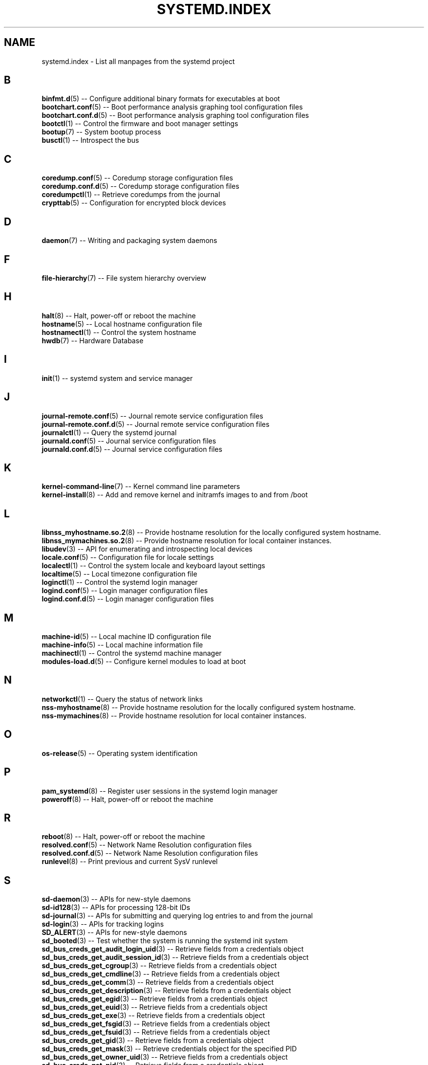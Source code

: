 '\" t
.TH "SYSTEMD\&.INDEX" "7" "" "systemd 221" "systemd.index"
.\" -----------------------------------------------------------------
.\" * Define some portability stuff
.\" -----------------------------------------------------------------
.\" ~~~~~~~~~~~~~~~~~~~~~~~~~~~~~~~~~~~~~~~~~~~~~~~~~~~~~~~~~~~~~~~~~
.\" http://bugs.debian.org/507673
.\" http://lists.gnu.org/archive/html/groff/2009-02/msg00013.html
.\" ~~~~~~~~~~~~~~~~~~~~~~~~~~~~~~~~~~~~~~~~~~~~~~~~~~~~~~~~~~~~~~~~~
.ie \n(.g .ds Aq \(aq
.el       .ds Aq '
.\" -----------------------------------------------------------------
.\" * set default formatting
.\" -----------------------------------------------------------------
.\" disable hyphenation
.nh
.\" disable justification (adjust text to left margin only)
.ad l
.\" -----------------------------------------------------------------
.\" * MAIN CONTENT STARTS HERE *
.\" -----------------------------------------------------------------
.SH "NAME"
systemd.index \- List all manpages from the systemd project
.SH "B"
.PP
\fBbinfmt.d\fR(5)
\-\- Configure additional binary formats for executables at boot
.br
\fBbootchart.conf\fR(5)
\-\- Boot performance analysis graphing tool configuration files
.br
\fBbootchart.conf.d\fR(5)
\-\- Boot performance analysis graphing tool configuration files
.br
\fBbootctl\fR(1)
\-\- Control the firmware and boot manager settings
.br
\fBbootup\fR(7)
\-\- System bootup process
.br
\fBbusctl\fR(1)
\-\- Introspect the bus
.br

.SH "C"
.PP
\fBcoredump.conf\fR(5)
\-\- Coredump storage configuration files
.br
\fBcoredump.conf.d\fR(5)
\-\- Coredump storage configuration files
.br
\fBcoredumpctl\fR(1)
\-\- Retrieve coredumps from the journal
.br
\fBcrypttab\fR(5)
\-\- Configuration for encrypted block devices
.br

.SH "D"
.PP
\fBdaemon\fR(7)
\-\- Writing and packaging system daemons
.br

.SH "F"
.PP
\fBfile-hierarchy\fR(7)
\-\- File system hierarchy overview
.br

.SH "H"
.PP
\fBhalt\fR(8)
\-\- Halt, power\-off or reboot the machine
.br
\fBhostname\fR(5)
\-\- Local hostname configuration file
.br
\fBhostnamectl\fR(1)
\-\- Control the system hostname
.br
\fBhwdb\fR(7)
\-\- Hardware Database
.br

.SH "I"
.PP
\fBinit\fR(1)
\-\- systemd system and service manager
.br

.SH "J"
.PP
\fBjournal-remote.conf\fR(5)
\-\- Journal remote service configuration files
.br
\fBjournal-remote.conf.d\fR(5)
\-\- Journal remote service configuration files
.br
\fBjournalctl\fR(1)
\-\- Query the systemd journal
.br
\fBjournald.conf\fR(5)
\-\- Journal service configuration files
.br
\fBjournald.conf.d\fR(5)
\-\- Journal service configuration files
.br

.SH "K"
.PP
\fBkernel-command-line\fR(7)
\-\- Kernel command line parameters
.br
\fBkernel-install\fR(8)
\-\- Add and remove kernel and initramfs images to and from /boot
.br

.SH "L"
.PP
\fBlibnss_myhostname.so.2\fR(8)
\-\- Provide hostname resolution for the locally configured system hostname\&.
.br
\fBlibnss_mymachines.so.2\fR(8)
\-\- Provide hostname resolution for local container instances\&.
.br
\fBlibudev\fR(3)
\-\- API for enumerating and introspecting local devices
.br
\fBlocale.conf\fR(5)
\-\- Configuration file for locale settings
.br
\fBlocalectl\fR(1)
\-\- Control the system locale and keyboard layout settings
.br
\fBlocaltime\fR(5)
\-\- Local timezone configuration file
.br
\fBloginctl\fR(1)
\-\- Control the systemd login manager
.br
\fBlogind.conf\fR(5)
\-\- Login manager configuration files
.br
\fBlogind.conf.d\fR(5)
\-\- Login manager configuration files
.br

.SH "M"
.PP
\fBmachine-id\fR(5)
\-\- Local machine ID configuration file
.br
\fBmachine-info\fR(5)
\-\- Local machine information file
.br
\fBmachinectl\fR(1)
\-\- Control the systemd machine manager
.br
\fBmodules-load.d\fR(5)
\-\- Configure kernel modules to load at boot
.br

.SH "N"
.PP
\fBnetworkctl\fR(1)
\-\- Query the status of network links
.br
\fBnss-myhostname\fR(8)
\-\- Provide hostname resolution for the locally configured system hostname\&.
.br
\fBnss-mymachines\fR(8)
\-\- Provide hostname resolution for local container instances\&.
.br

.SH "O"
.PP
\fBos-release\fR(5)
\-\- Operating system identification
.br

.SH "P"
.PP
\fBpam_systemd\fR(8)
\-\- Register user sessions in the systemd login manager
.br
\fBpoweroff\fR(8)
\-\- Halt, power\-off or reboot the machine
.br

.SH "R"
.PP
\fBreboot\fR(8)
\-\- Halt, power\-off or reboot the machine
.br
\fBresolved.conf\fR(5)
\-\- Network Name Resolution configuration files
.br
\fBresolved.conf.d\fR(5)
\-\- Network Name Resolution configuration files
.br
\fBrunlevel\fR(8)
\-\- Print previous and current SysV runlevel
.br

.SH "S"
.PP
\fBsd-daemon\fR(3)
\-\- APIs for new\-style daemons
.br
\fBsd-id128\fR(3)
\-\- APIs for processing 128\-bit IDs
.br
\fBsd-journal\fR(3)
\-\- APIs for submitting and querying log entries to and from the journal
.br
\fBsd-login\fR(3)
\-\- APIs for tracking logins
.br
\fBSD_ALERT\fR(3)
\-\- APIs for new\-style daemons
.br
\fBsd_booted\fR(3)
\-\- Test whether the system is running the systemd init system
.br
\fBsd_bus_creds_get_audit_login_uid\fR(3)
\-\- Retrieve fields from a credentials object
.br
\fBsd_bus_creds_get_audit_session_id\fR(3)
\-\- Retrieve fields from a credentials object
.br
\fBsd_bus_creds_get_cgroup\fR(3)
\-\- Retrieve fields from a credentials object
.br
\fBsd_bus_creds_get_cmdline\fR(3)
\-\- Retrieve fields from a credentials object
.br
\fBsd_bus_creds_get_comm\fR(3)
\-\- Retrieve fields from a credentials object
.br
\fBsd_bus_creds_get_description\fR(3)
\-\- Retrieve fields from a credentials object
.br
\fBsd_bus_creds_get_egid\fR(3)
\-\- Retrieve fields from a credentials object
.br
\fBsd_bus_creds_get_euid\fR(3)
\-\- Retrieve fields from a credentials object
.br
\fBsd_bus_creds_get_exe\fR(3)
\-\- Retrieve fields from a credentials object
.br
\fBsd_bus_creds_get_fsgid\fR(3)
\-\- Retrieve fields from a credentials object
.br
\fBsd_bus_creds_get_fsuid\fR(3)
\-\- Retrieve fields from a credentials object
.br
\fBsd_bus_creds_get_gid\fR(3)
\-\- Retrieve fields from a credentials object
.br
\fBsd_bus_creds_get_mask\fR(3)
\-\- Retrieve credentials object for the specified PID
.br
\fBsd_bus_creds_get_owner_uid\fR(3)
\-\- Retrieve fields from a credentials object
.br
\fBsd_bus_creds_get_pid\fR(3)
\-\- Retrieve fields from a credentials object
.br
\fBsd_bus_creds_get_ppid\fR(3)
\-\- Retrieve fields from a credentials object
.br
\fBsd_bus_creds_get_selinux_context\fR(3)
\-\- Retrieve fields from a credentials object
.br
\fBsd_bus_creds_get_session\fR(3)
\-\- Retrieve fields from a credentials object
.br
\fBsd_bus_creds_get_sgid\fR(3)
\-\- Retrieve fields from a credentials object
.br
\fBsd_bus_creds_get_slice\fR(3)
\-\- Retrieve fields from a credentials object
.br
\fBsd_bus_creds_get_suid\fR(3)
\-\- Retrieve fields from a credentials object
.br
\fBsd_bus_creds_get_supplementary_gids\fR(3)
\-\- Retrieve fields from a credentials object
.br
\fBsd_bus_creds_get_tid\fR(3)
\-\- Retrieve fields from a credentials object
.br
\fBsd_bus_creds_get_tid_comm\fR(3)
\-\- Retrieve fields from a credentials object
.br
\fBsd_bus_creds_get_tty\fR(3)
\-\- Retrieve fields from a credentials object
.br
\fBsd_bus_creds_get_uid\fR(3)
\-\- Retrieve fields from a credentials object
.br
\fBsd_bus_creds_get_unique_name\fR(3)
\-\- Retrieve fields from a credentials object
.br
\fBsd_bus_creds_get_unit\fR(3)
\-\- Retrieve fields from a credentials object
.br
\fBsd_bus_creds_get_user_unit\fR(3)
\-\- Retrieve fields from a credentials object
.br
\fBsd_bus_creds_get_well_known_names\fR(3)
\-\- Retrieve fields from a credentials object
.br
\fBsd_bus_creds_has_bounding_cap\fR(3)
\-\- Retrieve fields from a credentials object
.br
\fBsd_bus_creds_has_effective_cap\fR(3)
\-\- Retrieve fields from a credentials object
.br
\fBsd_bus_creds_has_inheritable_cap\fR(3)
\-\- Retrieve fields from a credentials object
.br
\fBsd_bus_creds_has_permitted_cap\fR(3)
\-\- Retrieve fields from a credentials object
.br
\fBsd_bus_creds_new_from_pid\fR(3)
\-\- Retrieve credentials object for the specified PID
.br
\fBsd_bus_creds_ref\fR(3)
\-\- Retrieve credentials object for the specified PID
.br
\fBsd_bus_creds_unref\fR(3)
\-\- Retrieve credentials object for the specified PID
.br
\fBsd_bus_default\fR(3)
\-\- Acquire a connection to a system or user bus
.br
\fBsd_bus_default_system\fR(3)
\-\- Acquire a connection to a system or user bus
.br
\fBsd_bus_default_user\fR(3)
\-\- Acquire a connection to a system or user bus
.br
\fBsd_bus_error\fR(3)
\-\- sd\-bus error handling
.br
\fBsd_bus_error_copy\fR(3)
\-\- sd\-bus error handling
.br
\fBsd_bus_error_free\fR(3)
\-\- sd\-bus error handling
.br
\fBsd_bus_error_get_errno\fR(3)
\-\- sd\-bus error handling
.br
\fBsd_bus_error_has_name\fR(3)
\-\- sd\-bus error handling
.br
\fBsd_bus_error_is_set\fR(3)
\-\- sd\-bus error handling
.br
\fBsd_bus_error_set\fR(3)
\-\- sd\-bus error handling
.br
\fBsd_bus_error_set_const\fR(3)
\-\- sd\-bus error handling
.br
\fBsd_bus_error_set_errno\fR(3)
\-\- sd\-bus error handling
.br
\fBsd_bus_error_set_errnof\fR(3)
\-\- sd\-bus error handling
.br
\fBsd_bus_message_append\fR(3)
\-\- Attach parts of message based on a format string
.br
\fBsd_bus_message_append_array\fR(3)
\-\- Attach an array of items to a message
.br
\fBsd_bus_message_append_array_iovec\fR(3)
\-\- Attach an array of items to a message
.br
\fBsd_bus_message_append_array_memfd\fR(3)
\-\- Attach an array of items to a message
.br
\fBsd_bus_message_append_array_space\fR(3)
\-\- Attach an array of items to a message
.br
\fBsd_bus_message_append_basic\fR(3)
\-\- Attach a single part to a message
.br
\fBsd_bus_message_append_string_iovec\fR(3)
\-\- Attach a string to a message
.br
\fBsd_bus_message_append_string_memfd\fR(3)
\-\- Attach a string to a message
.br
\fBsd_bus_message_append_string_space\fR(3)
\-\- Attach a string to a message
.br
\fBsd_bus_message_append_strv\fR(3)
\-\- Attach an array of strings to a message
.br
\fBsd_bus_message_get_cookie\fR(3)
\-\- Returns the transaction cookie of a message
.br
\fBsd_bus_message_get_monotonic_usec\fR(3)
\-\- Retrieve the sender timestamps and sequence number of a message
.br
\fBsd_bus_message_get_realtime_usec\fR(3)
\-\- Retrieve the sender timestamps and sequence number of a message
.br
\fBsd_bus_message_get_reply_cookie\fR(3)
\-\- Returns the transaction cookie of a message
.br
\fBsd_bus_message_get_seqnum\fR(3)
\-\- Retrieve the sender timestamps and sequence number of a message
.br
\fBsd_bus_negotiate_creds\fR(3)
\-\- Control feature negotiation on bus connections
.br
\fBsd_bus_negotiate_fds\fR(3)
\-\- Control feature negotiation on bus connections
.br
\fBsd_bus_negotiate_timestamps\fR(3)
\-\- Control feature negotiation on bus connections
.br
\fBsd_bus_new\fR(3)
\-\- Create a new bus object and create or destroy references to it
.br
\fBsd_bus_open\fR(3)
\-\- Acquire a connection to a system or user bus
.br
\fBsd_bus_open_system\fR(3)
\-\- Acquire a connection to a system or user bus
.br
\fBsd_bus_open_system_machine\fR(3)
\-\- Acquire a connection to a system or user bus
.br
\fBsd_bus_open_system_remote\fR(3)
\-\- Acquire a connection to a system or user bus
.br
\fBsd_bus_open_user\fR(3)
\-\- Acquire a connection to a system or user bus
.br
\fBsd_bus_path_decode\fR(3)
\-\- Convert an external identifier into an object path and back
.br
\fBsd_bus_path_encode\fR(3)
\-\- Convert an external identifier into an object path and back
.br
\fBsd_bus_ref\fR(3)
\-\- Create a new bus object and create or destroy references to it
.br
\fBsd_bus_release_name\fR(3)
\-\- Request or release a well\-known name on a bus
.br
\fBsd_bus_request_name\fR(3)
\-\- Request or release a well\-known name on a bus
.br
\fBsd_bus_unref\fR(3)
\-\- Create a new bus object and create or destroy references to it
.br
\fBSD_CRIT\fR(3)
\-\- APIs for new\-style daemons
.br
\fBSD_DEBUG\fR(3)
\-\- APIs for new\-style daemons
.br
\fBSD_EMERG\fR(3)
\-\- APIs for new\-style daemons
.br
\fBSD_ERR\fR(3)
\-\- APIs for new\-style daemons
.br
\fBsd_event_add_child\fR(3)
\-\- Add a child state change event source to an event loop
.br
\fBsd_event_add_defer\fR(3)
\-\- Add static event sources to an event loop
.br
\fBsd_event_add_exit\fR(3)
\-\- Add static event sources to an event loop
.br
\fBsd_event_add_post\fR(3)
\-\- Add static event sources to an event loop
.br
\fBsd_event_add_signal\fR(3)
\-\- Add a signal event source to an event loop
.br
\fBsd_event_add_time\fR(3)
\-\- Add a timer event source to an event loop
.br
\fBsd_event_default\fR(3)
\-\- Acquire and release an event loop object
.br
\fBsd_event_dispatch\fR(3)
\-\- Run parts of libsystemd event loop
.br
\fBsd_event_get_fd\fR(3)
\-\- Obtain a file descriptor to poll for event loop events
.br
\fBsd_event_get_name\fR(3)
\-\- Set human\-readable names for event sources
.br
\fBsd_event_loop\fR(3)
\-\- Run libsystemd event loop
.br
\fBsd_event_new\fR(3)
\-\- Acquire and release an event loop object
.br
\fBsd_event_prepare\fR(3)
\-\- Run parts of libsystemd event loop
.br
\fBsd_event_ref\fR(3)
\-\- Acquire and release an event loop object
.br
\fBsd_event_run\fR(3)
\-\- Run libsystemd event loop
.br
\fBsd_event_set_name\fR(3)
\-\- Set human\-readable names for event sources
.br
\fBsd_event_source_get_child_pid\fR(3)
\-\- Add a child state change event source to an event loop
.br
\fBsd_event_source_get_signal\fR(3)
\-\- Add a signal event source to an event loop
.br
\fBsd_event_source_get_time\fR(3)
\-\- Add a timer event source to an event loop
.br
\fBsd_event_source_get_time_accuracy\fR(3)
\-\- Add a timer event source to an event loop
.br
\fBsd_event_source_get_time_clock\fR(3)
\-\- Add a timer event source to an event loop
.br
\fBsd_event_source_set_time\fR(3)
\-\- Add a timer event source to an event loop
.br
\fBsd_event_source_set_time_accuracy\fR(3)
\-\- Add a timer event source to an event loop
.br
\fBsd_event_unref\fR(3)
\-\- Acquire and release an event loop object
.br
\fBsd_event_wait\fR(3)
\-\- Run parts of libsystemd event loop
.br
\fBsd_get_machine_names\fR(3)
\-\- Determine available seats, sessions, logged in users and virtual machines/containers
.br
\fBsd_get_seats\fR(3)
\-\- Determine available seats, sessions, logged in users and virtual machines/containers
.br
\fBsd_get_sessions\fR(3)
\-\- Determine available seats, sessions, logged in users and virtual machines/containers
.br
\fBsd_get_uids\fR(3)
\-\- Determine available seats, sessions, logged in users and virtual machines/containers
.br
\fBSD_ID128_CONST_STR\fR(3)
\-\- APIs for processing 128\-bit IDs
.br
\fBsd_id128_equal\fR(3)
\-\- APIs for processing 128\-bit IDs
.br
\fBSD_ID128_FORMAT_STR\fR(3)
\-\- APIs for processing 128\-bit IDs
.br
\fBSD_ID128_FORMAT_VAL\fR(3)
\-\- APIs for processing 128\-bit IDs
.br
\fBsd_id128_from_string\fR(3)
\-\- Format or parse 128\-bit IDs as strings
.br
\fBsd_id128_get_boot\fR(3)
\-\- Retrieve 128\-bit IDs
.br
\fBsd_id128_get_machine\fR(3)
\-\- Retrieve 128\-bit IDs
.br
\fBSD_ID128_MAKE\fR(3)
\-\- APIs for processing 128\-bit IDs
.br
\fBsd_id128_randomize\fR(3)
\-\- Generate 128\-bit IDs
.br
\fBsd_id128_t\fR(3)
\-\- APIs for processing 128\-bit IDs
.br
\fBsd_id128_to_string\fR(3)
\-\- Format or parse 128\-bit IDs as strings
.br
\fBSD_INFO\fR(3)
\-\- APIs for new\-style daemons
.br
\fBsd_is_fifo\fR(3)
\-\- Check the type of a file descriptor
.br
\fBsd_is_mq\fR(3)
\-\- Check the type of a file descriptor
.br
\fBsd_is_socket\fR(3)
\-\- Check the type of a file descriptor
.br
\fBsd_is_socket_inet\fR(3)
\-\- Check the type of a file descriptor
.br
\fBsd_is_socket_unix\fR(3)
\-\- Check the type of a file descriptor
.br
\fBsd_is_special\fR(3)
\-\- Check the type of a file descriptor
.br
\fBsd_journal\fR(3)
\-\- Open the system journal for reading
.br
\fBsd_journal_add_conjunction\fR(3)
\-\- Add or remove entry matches
.br
\fBsd_journal_add_disjunction\fR(3)
\-\- Add or remove entry matches
.br
\fBsd_journal_add_match\fR(3)
\-\- Add or remove entry matches
.br
\fBSD_JOURNAL_APPEND\fR(3)
\-\- Journal change notification interface
.br
\fBsd_journal_close\fR(3)
\-\- Open the system journal for reading
.br
\fBSD_JOURNAL_CURRENT_USER\fR(3)
\-\- Open the system journal for reading
.br
\fBsd_journal_enumerate_data\fR(3)
\-\- Read data fields from the current journal entry
.br
\fBsd_journal_enumerate_unique\fR(3)
\-\- Read unique data fields from the journal
.br
\fBsd_journal_flush_matches\fR(3)
\-\- Add or remove entry matches
.br
\fBSD_JOURNAL_FOREACH\fR(3)
\-\- Advance or set back the read pointer in the journal
.br
\fBSD_JOURNAL_FOREACH_BACKWARDS\fR(3)
\-\- Advance or set back the read pointer in the journal
.br
\fBSD_JOURNAL_FOREACH_DATA\fR(3)
\-\- Read data fields from the current journal entry
.br
\fBSD_JOURNAL_FOREACH_UNIQUE\fR(3)
\-\- Read unique data fields from the journal
.br
\fBsd_journal_get_catalog\fR(3)
\-\- Retrieve message catalog entry
.br
\fBsd_journal_get_catalog_for_message_id\fR(3)
\-\- Retrieve message catalog entry
.br
\fBsd_journal_get_cursor\fR(3)
\-\- Get cursor string for or test cursor string against the current journal entry
.br
\fBsd_journal_get_cutoff_monotonic_usec\fR(3)
\-\- Read cut\-off timestamps from the current journal entry
.br
\fBsd_journal_get_cutoff_realtime_usec\fR(3)
\-\- Read cut\-off timestamps from the current journal entry
.br
\fBsd_journal_get_data\fR(3)
\-\- Read data fields from the current journal entry
.br
\fBsd_journal_get_data_threshold\fR(3)
\-\- Read data fields from the current journal entry
.br
\fBsd_journal_get_events\fR(3)
\-\- Journal change notification interface
.br
\fBsd_journal_get_fd\fR(3)
\-\- Journal change notification interface
.br
\fBsd_journal_get_monotonic_usec\fR(3)
\-\- Read timestamps from the current journal entry
.br
\fBsd_journal_get_realtime_usec\fR(3)
\-\- Read timestamps from the current journal entry
.br
\fBsd_journal_get_timeout\fR(3)
\-\- Journal change notification interface
.br
\fBsd_journal_get_usage\fR(3)
\-\- Journal disk usage
.br
\fBSD_JOURNAL_INVALIDATE\fR(3)
\-\- Journal change notification interface
.br
\fBSD_JOURNAL_LOCAL_ONLY\fR(3)
\-\- Open the system journal for reading
.br
\fBsd_journal_next\fR(3)
\-\- Advance or set back the read pointer in the journal
.br
\fBsd_journal_next_skip\fR(3)
\-\- Advance or set back the read pointer in the journal
.br
\fBSD_JOURNAL_NOP\fR(3)
\-\- Journal change notification interface
.br
\fBsd_journal_open\fR(3)
\-\- Open the system journal for reading
.br
\fBsd_journal_open_container\fR(3)
\-\- Open the system journal for reading
.br
\fBsd_journal_open_directory\fR(3)
\-\- Open the system journal for reading
.br
\fBsd_journal_open_files\fR(3)
\-\- Open the system journal for reading
.br
\fBsd_journal_perror\fR(3)
\-\- Submit log entries to the journal
.br
\fBsd_journal_previous\fR(3)
\-\- Advance or set back the read pointer in the journal
.br
\fBsd_journal_previous_skip\fR(3)
\-\- Advance or set back the read pointer in the journal
.br
\fBsd_journal_print\fR(3)
\-\- Submit log entries to the journal
.br
\fBsd_journal_printv\fR(3)
\-\- Submit log entries to the journal
.br
\fBsd_journal_process\fR(3)
\-\- Journal change notification interface
.br
\fBsd_journal_query_unique\fR(3)
\-\- Read unique data fields from the journal
.br
\fBsd_journal_reliable_fd\fR(3)
\-\- Journal change notification interface
.br
\fBsd_journal_restart_data\fR(3)
\-\- Read data fields from the current journal entry
.br
\fBsd_journal_restart_unique\fR(3)
\-\- Read unique data fields from the journal
.br
\fBSD_JOURNAL_RUNTIME_ONLY\fR(3)
\-\- Open the system journal for reading
.br
\fBsd_journal_seek_cursor\fR(3)
\-\- Seek to a position in the journal
.br
\fBsd_journal_seek_head\fR(3)
\-\- Seek to a position in the journal
.br
\fBsd_journal_seek_monotonic_usec\fR(3)
\-\- Seek to a position in the journal
.br
\fBsd_journal_seek_realtime_usec\fR(3)
\-\- Seek to a position in the journal
.br
\fBsd_journal_seek_tail\fR(3)
\-\- Seek to a position in the journal
.br
\fBsd_journal_send\fR(3)
\-\- Submit log entries to the journal
.br
\fBsd_journal_sendv\fR(3)
\-\- Submit log entries to the journal
.br
\fBsd_journal_set_data_threshold\fR(3)
\-\- Read data fields from the current journal entry
.br
\fBsd_journal_stream_fd\fR(3)
\-\- Create log stream file descriptor to the journal
.br
\fBSD_JOURNAL_SUPPRESS_LOCATION\fR(3)
\-\- Submit log entries to the journal
.br
\fBSD_JOURNAL_SYSTEM\fR(3)
\-\- Open the system journal for reading
.br
\fBsd_journal_test_cursor\fR(3)
\-\- Get cursor string for or test cursor string against the current journal entry
.br
\fBsd_journal_wait\fR(3)
\-\- Journal change notification interface
.br
\fBsd_listen_fds\fR(3)
\-\- Check for file descriptors passed by the system manager
.br
\fBSD_LISTEN_FDS_START\fR(3)
\-\- Check for file descriptors passed by the system manager
.br
\fBsd_login_monitor\fR(3)
\-\- Monitor login sessions, seats, users and virtual machines/containers
.br
\fBsd_login_monitor_flush\fR(3)
\-\- Monitor login sessions, seats, users and virtual machines/containers
.br
\fBsd_login_monitor_get_events\fR(3)
\-\- Monitor login sessions, seats, users and virtual machines/containers
.br
\fBsd_login_monitor_get_fd\fR(3)
\-\- Monitor login sessions, seats, users and virtual machines/containers
.br
\fBsd_login_monitor_get_timeout\fR(3)
\-\- Monitor login sessions, seats, users and virtual machines/containers
.br
\fBsd_login_monitor_new\fR(3)
\-\- Monitor login sessions, seats, users and virtual machines/containers
.br
\fBsd_login_monitor_unref\fR(3)
\-\- Monitor login sessions, seats, users and virtual machines/containers
.br
\fBsd_machine_get_class\fR(3)
\-\- Determine the class and network interface indices of a locally running virtual machine or container\&.
.br
\fBsd_machine_get_ifindices\fR(3)
\-\- Determine the class and network interface indices of a locally running virtual machine or container\&.
.br
\fBSD_NOTICE\fR(3)
\-\- APIs for new\-style daemons
.br
\fBsd_notify\fR(3)
\-\- Notify service manager about start\-up completion and other service status changes
.br
\fBsd_notifyf\fR(3)
\-\- Notify service manager about start\-up completion and other service status changes
.br
\fBsd_peer_get_machine_name\fR(3)
\-\- Determine session, service, owner of a session, container/VM or slice of a specific PID or socket peer
.br
\fBsd_peer_get_owner_uid\fR(3)
\-\- Determine session, service, owner of a session, container/VM or slice of a specific PID or socket peer
.br
\fBsd_peer_get_session\fR(3)
\-\- Determine session, service, owner of a session, container/VM or slice of a specific PID or socket peer
.br
\fBsd_peer_get_slice\fR(3)
\-\- Determine session, service, owner of a session, container/VM or slice of a specific PID or socket peer
.br
\fBsd_peer_get_unit\fR(3)
\-\- Determine session, service, owner of a session, container/VM or slice of a specific PID or socket peer
.br
\fBsd_peer_get_user_unit\fR(3)
\-\- Determine session, service, owner of a session, container/VM or slice of a specific PID or socket peer
.br
\fBsd_pid_get_machine_name\fR(3)
\-\- Determine session, service, owner of a session, container/VM or slice of a specific PID or socket peer
.br
\fBsd_pid_get_owner_uid\fR(3)
\-\- Determine session, service, owner of a session, container/VM or slice of a specific PID or socket peer
.br
\fBsd_pid_get_session\fR(3)
\-\- Determine session, service, owner of a session, container/VM or slice of a specific PID or socket peer
.br
\fBsd_pid_get_slice\fR(3)
\-\- Determine session, service, owner of a session, container/VM or slice of a specific PID or socket peer
.br
\fBsd_pid_get_unit\fR(3)
\-\- Determine session, service, owner of a session, container/VM or slice of a specific PID or socket peer
.br
\fBsd_pid_get_user_unit\fR(3)
\-\- Determine session, service, owner of a session, container/VM or slice of a specific PID or socket peer
.br
\fBsd_pid_notify\fR(3)
\-\- Notify service manager about start\-up completion and other service status changes
.br
\fBsd_pid_notify_with_fds\fR(3)
\-\- Notify service manager about start\-up completion and other service status changes
.br
\fBsd_pid_notifyf\fR(3)
\-\- Notify service manager about start\-up completion and other service status changes
.br
\fBsd_seat_can_graphical\fR(3)
\-\- Determine state of a specific seat
.br
\fBsd_seat_can_multi_session\fR(3)
\-\- Determine state of a specific seat
.br
\fBsd_seat_can_tty\fR(3)
\-\- Determine state of a specific seat
.br
\fBsd_seat_get_active\fR(3)
\-\- Determine state of a specific seat
.br
\fBsd_seat_get_sessions\fR(3)
\-\- Determine state of a specific seat
.br
\fBsd_session_get_class\fR(3)
\-\- Determine state of a specific session
.br
\fBsd_session_get_desktop\fR(3)
\-\- Determine state of a specific session
.br
\fBsd_session_get_display\fR(3)
\-\- Determine state of a specific session
.br
\fBsd_session_get_remote_host\fR(3)
\-\- Determine state of a specific session
.br
\fBsd_session_get_remote_user\fR(3)
\-\- Determine state of a specific session
.br
\fBsd_session_get_seat\fR(3)
\-\- Determine state of a specific session
.br
\fBsd_session_get_service\fR(3)
\-\- Determine state of a specific session
.br
\fBsd_session_get_state\fR(3)
\-\- Determine state of a specific session
.br
\fBsd_session_get_tty\fR(3)
\-\- Determine state of a specific session
.br
\fBsd_session_get_type\fR(3)
\-\- Determine state of a specific session
.br
\fBsd_session_get_uid\fR(3)
\-\- Determine state of a specific session
.br
\fBsd_session_get_vt\fR(3)
\-\- Determine state of a specific session
.br
\fBsd_session_is_active\fR(3)
\-\- Determine state of a specific session
.br
\fBsd_session_is_remote\fR(3)
\-\- Determine state of a specific session
.br
\fBsd_uid_get_display\fR(3)
\-\- Determine login state of a specific Unix user ID
.br
\fBsd_uid_get_seats\fR(3)
\-\- Determine login state of a specific Unix user ID
.br
\fBsd_uid_get_sessions\fR(3)
\-\- Determine login state of a specific Unix user ID
.br
\fBsd_uid_get_state\fR(3)
\-\- Determine login state of a specific Unix user ID
.br
\fBsd_uid_is_on_seat\fR(3)
\-\- Determine login state of a specific Unix user ID
.br
\fBSD_WARNING\fR(3)
\-\- APIs for new\-style daemons
.br
\fBsd_watchdog_enabled\fR(3)
\-\- Check whether the service manager expects watchdog keep\-alive notifications from a service
.br
\fBshutdown\fR(8)
\-\- Halt, power\-off or reboot the machine
.br
\fBsleep.conf.d\fR(5)
\-\- Suspend and hibernation configuration file
.br
\fBsysctl.d\fR(5)
\-\- Configure kernel parameters at boot
.br
\fBsystem.conf.d\fR(5)
\-\- System and session service manager configuration files
.br
\fBsystemctl\fR(1)
\-\- Control the systemd system and service manager
.br
\fBsystemd\fR(1)
\-\- systemd system and service manager
.br
\fBsystemd-activate\fR(8)
\-\- Test socket activation of daemons
.br
\fBsystemd-analyze\fR(1)
\-\- Analyze system boot\-up performance
.br
\fBsystemd-ask-password\fR(1)
\-\- Query the user for a system password
.br
\fBsystemd-ask-password-console.path\fR(8)
\-\- Query the user for system passwords on the console and via wall
.br
\fBsystemd-ask-password-console.service\fR(8)
\-\- Query the user for system passwords on the console and via wall
.br
\fBsystemd-ask-password-wall.path\fR(8)
\-\- Query the user for system passwords on the console and via wall
.br
\fBsystemd-ask-password-wall.service\fR(8)
\-\- Query the user for system passwords on the console and via wall
.br
\fBsystemd-backlight\fR(8)
\-\- Load and save the display backlight brightness at boot and shutdown
.br
\fBsystemd-backlight@.service\fR(8)
\-\- Load and save the display backlight brightness at boot and shutdown
.br
\fBsystemd-binfmt\fR(8)
\-\- Configure additional binary formats for executables at boot
.br
\fBsystemd-binfmt.service\fR(8)
\-\- Configure additional binary formats for executables at boot
.br
\fBsystemd-bootchart\fR(1)
\-\- Boot performance graphing tool
.br
\fBsystemd-bus-proxyd\fR(8)
\-\- Connect STDIO or a socket to a given bus address
.br
\fBsystemd-bus-proxyd.socket\fR(8)
\-\- Proxy classic D\-Bus clients to kdbus
.br
\fBsystemd-bus-proxyd@.service\fR(8)
\-\- Proxy classic D\-Bus clients to kdbus
.br
\fBsystemd-cat\fR(1)
\-\- Connect a pipeline or program\*(Aqs output with the journal
.br
\fBsystemd-cgls\fR(1)
\-\- Recursively show control group contents
.br
\fBsystemd-cgtop\fR(1)
\-\- Show top control groups by their resource usage
.br
\fBsystemd-coredump\fR(8)
\-\- Log and store core dumps
.br
\fBsystemd-cryptsetup\fR(8)
\-\- Full disk decryption logic
.br
\fBsystemd-cryptsetup-generator\fR(8)
\-\- Unit generator for
.br
\fBsystemd-cryptsetup@.service\fR(8)
\-\- Full disk decryption logic
.br
\fBsystemd-debug-generator\fR(8)
\-\- Generator for enabling a runtime debug shell and masking specific units at boot
.br
\fBsystemd-delta\fR(1)
\-\- Find overridden configuration files
.br
\fBsystemd-detect-virt\fR(1)
\-\- Detect execution in a virtualized environment
.br
\fBsystemd-efi-boot-generator\fR(8)
\-\- Generator for automatically mounting the EFI System Partition used by the current boot to
.br
\fBsystemd-escape\fR(1)
\-\- Escape strings for usage in system unit names
.br
\fBsystemd-firstboot\fR(1)
\-\- Initialize basic system settings on or before the first boot\-up of a system
.br
\fBsystemd-firstboot.service\fR(1)
\-\- Initialize basic system settings on or before the first boot\-up of a system
.br
\fBsystemd-fsck\fR(8)
\-\- File system checker logic
.br
\fBsystemd-fsck-root.service\fR(8)
\-\- File system checker logic
.br
\fBsystemd-fsck@.service\fR(8)
\-\- File system checker logic
.br
\fBsystemd-fstab-generator\fR(8)
\-\- Unit generator for /etc/fstab
.br
\fBsystemd-getty-generator\fR(8)
\-\- Generator for enabling getty instances on the console
.br
\fBsystemd-gpt-auto-generator\fR(8)
\-\- Generator for automatically discovering and mounting root,
.br
\fBsystemd-halt.service\fR(8)
\-\- System shutdown logic
.br
\fBsystemd-hibernate-resume\fR(8)
\-\- Resume from hibernation
.br
\fBsystemd-hibernate-resume-generator\fR(8)
\-\- Unit generator for resume= kernel parameter
.br
\fBsystemd-hibernate-resume@.service\fR(8)
\-\- Resume from hibernation
.br
\fBsystemd-hibernate.service\fR(8)
\-\- System sleep state logic
.br
\fBsystemd-hostnamed\fR(8)
\-\- Host name bus mechanism
.br
\fBsystemd-hostnamed.service\fR(8)
\-\- Host name bus mechanism
.br
\fBsystemd-hwdb\fR(8)
\-\- hardware database management tool
.br
\fBsystemd-hybrid-sleep.service\fR(8)
\-\- System sleep state logic
.br
\fBsystemd-inhibit\fR(1)
\-\- Execute a program with an inhibition lock taken
.br
\fBsystemd-initctl\fR(8)
\-\- /dev/initctl compatibility
.br
\fBsystemd-initctl.service\fR(8)
\-\- /dev/initctl compatibility
.br
\fBsystemd-initctl.socket\fR(8)
\-\- /dev/initctl compatibility
.br
\fBsystemd-journal-gatewayd\fR(8)
\-\- HTTP server for journal events
.br
\fBsystemd-journal-gatewayd.service\fR(8)
\-\- HTTP server for journal events
.br
\fBsystemd-journal-gatewayd.socket\fR(8)
\-\- HTTP server for journal events
.br
\fBsystemd-journal-remote\fR(8)
\-\- Receive journal messages over the network
.br
\fBsystemd-journal-upload\fR(8)
\-\- Send journal messages over the network
.br
\fBsystemd-journald\fR(8)
\-\- Journal service
.br
\fBsystemd-journald-dev-log.socket\fR(8)
\-\- Journal service
.br
\fBsystemd-journald.service\fR(8)
\-\- Journal service
.br
\fBsystemd-journald.socket\fR(8)
\-\- Journal service
.br
\fBsystemd-kexec.service\fR(8)
\-\- System shutdown logic
.br
\fBsystemd-localed\fR(8)
\-\- Locale bus mechanism
.br
\fBsystemd-localed.service\fR(8)
\-\- Locale bus mechanism
.br
\fBsystemd-logind\fR(8)
\-\- Login manager
.br
\fBsystemd-logind.service\fR(8)
\-\- Login manager
.br
\fBsystemd-machine-id-commit\fR(1)
\-\- Commit transient machine ID to /etc/machine\-id
.br
\fBsystemd-machine-id-commit.service\fR(8)
\-\- Commit transient machine\-id to disk
.br
\fBsystemd-machine-id-setup\fR(1)
\-\- Initialize the machine ID in /etc/machine\-id
.br
\fBsystemd-machined\fR(8)
\-\- Virtual machine and container registration manager
.br
\fBsystemd-machined.service\fR(8)
\-\- Virtual machine and container registration manager
.br
\fBsystemd-modules-load\fR(8)
\-\- Load kernel modules at boot
.br
\fBsystemd-modules-load.service\fR(8)
\-\- Load kernel modules at boot
.br
\fBsystemd-networkd\fR(8)
\-\- Network manager
.br
\fBsystemd-networkd-wait-online\fR(8)
\-\- Wait for network to come online
.br
\fBsystemd-networkd-wait-online.service\fR(8)
\-\- Wait for network to come online
.br
\fBsystemd-networkd.service\fR(8)
\-\- Network manager
.br
\fBsystemd-notify\fR(1)
\-\- Notify service manager about start\-up completion and other daemon status changes
.br
\fBsystemd-nspawn\fR(1)
\-\- Spawn a namespace container for debugging, testing and building
.br
\fBsystemd-path\fR(1)
\-\- List and query system and user paths
.br
\fBsystemd-poweroff.service\fR(8)
\-\- System shutdown logic
.br
\fBsystemd-quotacheck\fR(8)
\-\- File system quota checker logic
.br
\fBsystemd-quotacheck.service\fR(8)
\-\- File system quota checker logic
.br
\fBsystemd-random-seed\fR(8)
\-\- Load and save the system random seed at boot and shutdown
.br
\fBsystemd-random-seed.service\fR(8)
\-\- Load and save the system random seed at boot and shutdown
.br
\fBsystemd-reboot.service\fR(8)
\-\- System shutdown logic
.br
\fBsystemd-remount-fs\fR(8)
\-\- Remount root and kernel file systems
.br
\fBsystemd-remount-fs.service\fR(8)
\-\- Remount root and kernel file systems
.br
\fBsystemd-resolved\fR(8)
\-\- Network Name Resolution manager
.br
\fBsystemd-resolved.service\fR(8)
\-\- Network Name Resolution manager
.br
\fBsystemd-rfkill\fR(8)
\-\- Load and save the RF kill switch state at boot and shutdown
.br
\fBsystemd-rfkill@.service\fR(8)
\-\- Load and save the RF kill switch state at boot and shutdown
.br
\fBsystemd-run\fR(1)
\-\- Run programs in transient scope or service or timer units
.br
\fBsystemd-shutdown\fR(8)
\-\- System shutdown logic
.br
\fBsystemd-sleep\fR(8)
\-\- System sleep state logic
.br
\fBsystemd-sleep.conf\fR(5)
\-\- Suspend and hibernation configuration file
.br
\fBsystemd-socket-proxyd\fR(8)
\-\- Bidirectionally proxy local sockets to another (possibly remote) socket\&.
.br
\fBsystemd-suspend.service\fR(8)
\-\- System sleep state logic
.br
\fBsystemd-sysctl\fR(8)
\-\- Configure kernel parameters at boot
.br
\fBsystemd-sysctl.service\fR(8)
\-\- Configure kernel parameters at boot
.br
\fBsystemd-system-update-generator\fR(8)
\-\- Generator for redirecting boot to offline update mode
.br
\fBsystemd-system.conf\fR(5)
\-\- System and session service manager configuration files
.br
\fBsystemd-sysusers\fR(8)
\-\- Allocate system users and groups
.br
\fBsystemd-sysusers.service\fR(8)
\-\- Allocate system users and groups
.br
\fBsystemd-sysv-generator\fR(8)
\-\- Unit generator for SysV init scripts
.br
\fBsystemd-timedated\fR(8)
\-\- Time and date bus mechanism
.br
\fBsystemd-timedated.service\fR(8)
\-\- Time and date bus mechanism
.br
\fBsystemd-timesyncd\fR(8)
\-\- Network Time Synchronization
.br
\fBsystemd-timesyncd.service\fR(8)
\-\- Network Time Synchronization
.br
\fBsystemd-tmpfiles\fR(8)
\-\- Creates, deletes and cleans up volatile and temporary files and directories
.br
\fBsystemd-tmpfiles-clean.service\fR(8)
\-\- Creates, deletes and cleans up volatile and temporary files and directories
.br
\fBsystemd-tmpfiles-clean.timer\fR(8)
\-\- Creates, deletes and cleans up volatile and temporary files and directories
.br
\fBsystemd-tmpfiles-setup-dev.service\fR(8)
\-\- Creates, deletes and cleans up volatile and temporary files and directories
.br
\fBsystemd-tmpfiles-setup.service\fR(8)
\-\- Creates, deletes and cleans up volatile and temporary files and directories
.br
\fBsystemd-tty-ask-password-agent\fR(1)
\-\- List or process pending systemd password requests
.br
\fBsystemd-udevd\fR(8)
\-\- Device event managing daemon
.br
\fBsystemd-udevd-control.socket\fR(8)
\-\- Device event managing daemon
.br
\fBsystemd-udevd-kernel.socket\fR(8)
\-\- Device event managing daemon
.br
\fBsystemd-udevd.service\fR(8)
\-\- Device event managing daemon
.br
\fBsystemd-update-done\fR(8)
\-\- Mark
.br
\fBsystemd-update-done.service\fR(8)
\-\- Mark
.br
\fBsystemd-update-utmp\fR(8)
\-\- Write audit and utmp updates at bootup, runlevel changes and shutdown
.br
\fBsystemd-update-utmp-runlevel.service\fR(8)
\-\- Write audit and utmp updates at bootup, runlevel changes and shutdown
.br
\fBsystemd-update-utmp.service\fR(8)
\-\- Write audit and utmp updates at bootup, runlevel changes and shutdown
.br
\fBsystemd-user-sessions\fR(8)
\-\- Permit user logins after boot, prohibit user logins at shutdown
.br
\fBsystemd-user-sessions.service\fR(8)
\-\- Permit user logins after boot, prohibit user logins at shutdown
.br
\fBsystemd-user.conf\fR(5)
\-\- System and session service manager configuration files
.br
\fBsystemd-vconsole-setup\fR(8)
\-\- Configure the virtual console at boot
.br
\fBsystemd-vconsole-setup.service\fR(8)
\-\- Configure the virtual console at boot
.br
\fBsystemd.automount\fR(5)
\-\- Automount unit configuration
.br
\fBsystemd.device\fR(5)
\-\- Device unit configuration
.br
\fBsystemd.directives\fR(7)
\-\- Index of configuration directives
.br
\fBsystemd.exec\fR(5)
\-\- Execution environment configuration
.br
\fBsystemd.generator\fR(7)
\-\- Systemd unit generators
.br
\fBsystemd.journal-fields\fR(7)
\-\- Special journal fields
.br
\fBsystemd.kill\fR(5)
\-\- Process killing procedure configuration
.br
\fBsystemd.link\fR(5)
\-\- Network device configuration
.br
\fBsystemd.mount\fR(5)
\-\- Mount unit configuration
.br
\fBsystemd.netdev\fR(5)
\-\- Virtual Network Device configuration
.br
\fBsystemd.network\fR(5)
\-\- Network configuration
.br
\fBsystemd.path\fR(5)
\-\- Path unit configuration
.br
\fBsystemd.preset\fR(5)
\-\- Service enablement presets
.br
\fBsystemd.resource-control\fR(5)
\-\- Resource control unit settings
.br
\fBsystemd.scope\fR(5)
\-\- Scope unit configuration
.br
\fBsystemd.service\fR(5)
\-\- Service unit configuration
.br
\fBsystemd.slice\fR(5)
\-\- Slice unit configuration
.br
\fBsystemd.snapshot\fR(5)
\-\- Snapshot unit configuration
.br
\fBsystemd.socket\fR(5)
\-\- Socket unit configuration
.br
\fBsystemd.special\fR(7)
\-\- Special systemd units
.br
\fBsystemd.swap\fR(5)
\-\- Swap unit configuration
.br
\fBsystemd.target\fR(5)
\-\- Target unit configuration
.br
\fBsystemd.time\fR(7)
\-\- Time and date specifications
.br
\fBsystemd.timer\fR(5)
\-\- Timer unit configuration
.br
\fBsystemd.unit\fR(5)
\-\- Unit configuration
.br
\fBsysusers.d\fR(5)
\-\- Declarative allocation of system users and groups
.br

.SH "T"
.PP
\fBtelinit\fR(8)
\-\- Change SysV runlevel
.br
\fBtimedatectl\fR(1)
\-\- Control the system time and date
.br
\fBtimesyncd.conf\fR(5)
\-\- Network Time Synchronization configuration files
.br
\fBtimesyncd.conf.d\fR(5)
\-\- Network Time Synchronization configuration files
.br
\fBtmpfiles.d\fR(5)
\-\- Configuration for creation, deletion and cleaning of volatile and temporary files
.br

.SH "U"
.PP
\fBudev\fR(7)
\-\- Dynamic device management
.br
\fBudev.conf\fR(5)
\-\- Configuration for device event managing daemon
.br
\fBudev_device_get_action\fR(3)
\-\- Query device properties
.br
\fBudev_device_get_devlinks_list_entry\fR(3)
\-\- Retrieve or set device attributes
.br
\fBudev_device_get_devnode\fR(3)
\-\- Query device properties
.br
\fBudev_device_get_devnum\fR(3)
\-\- Query device properties
.br
\fBudev_device_get_devpath\fR(3)
\-\- Query device properties
.br
\fBudev_device_get_devtype\fR(3)
\-\- Query device properties
.br
\fBudev_device_get_driver\fR(3)
\-\- Query device properties
.br
\fBudev_device_get_is_initialized\fR(3)
\-\- Query device properties
.br
\fBudev_device_get_parent\fR(3)
\-\- Query device properties
.br
\fBudev_device_get_parent_with_subsystem_devtype\fR(3)
\-\- Query device properties
.br
\fBudev_device_get_properties_list_entry\fR(3)
\-\- Retrieve or set device attributes
.br
\fBudev_device_get_property_value\fR(3)
\-\- Retrieve or set device attributes
.br
\fBudev_device_get_subsystem\fR(3)
\-\- Query device properties
.br
\fBudev_device_get_sysattr_list_entry\fR(3)
\-\- Retrieve or set device attributes
.br
\fBudev_device_get_sysattr_value\fR(3)
\-\- Retrieve or set device attributes
.br
\fBudev_device_get_sysname\fR(3)
\-\- Query device properties
.br
\fBudev_device_get_sysnum\fR(3)
\-\- Query device properties
.br
\fBudev_device_get_syspath\fR(3)
\-\- Query device properties
.br
\fBudev_device_get_tags_list_entry\fR(3)
\-\- Retrieve or set device attributes
.br
\fBudev_device_get_udev\fR(3)
\-\- Query device properties
.br
\fBudev_device_has_tag\fR(3)
\-\- Retrieve or set device attributes
.br
\fBudev_device_new_from_device_id\fR(3)
\-\- Create, acquire and release a udev device object
.br
\fBudev_device_new_from_devnum\fR(3)
\-\- Create, acquire and release a udev device object
.br
\fBudev_device_new_from_environment\fR(3)
\-\- Create, acquire and release a udev device object
.br
\fBudev_device_new_from_subsystem_sysname\fR(3)
\-\- Create, acquire and release a udev device object
.br
\fBudev_device_new_from_syspath\fR(3)
\-\- Create, acquire and release a udev device object
.br
\fBudev_device_ref\fR(3)
\-\- Create, acquire and release a udev device object
.br
\fBudev_device_set_sysattr_value\fR(3)
\-\- Retrieve or set device attributes
.br
\fBudev_device_unref\fR(3)
\-\- Create, acquire and release a udev device object
.br
\fBudev_enumerate_add_match_is_initialized\fR(3)
\-\- Modify filters
.br
\fBudev_enumerate_add_match_parent\fR(3)
\-\- Modify filters
.br
\fBudev_enumerate_add_match_property\fR(3)
\-\- Modify filters
.br
\fBudev_enumerate_add_match_subsystem\fR(3)
\-\- Modify filters
.br
\fBudev_enumerate_add_match_sysattr\fR(3)
\-\- Modify filters
.br
\fBudev_enumerate_add_match_sysname\fR(3)
\-\- Modify filters
.br
\fBudev_enumerate_add_match_tag\fR(3)
\-\- Modify filters
.br
\fBudev_enumerate_add_nomatch_subsystem\fR(3)
\-\- Modify filters
.br
\fBudev_enumerate_add_nomatch_sysattr\fR(3)
\-\- Modify filters
.br
\fBudev_enumerate_add_syspath\fR(3)
\-\- Query or modify a udev enumerate object
.br
\fBudev_enumerate_get_list_entry\fR(3)
\-\- Query or modify a udev enumerate object
.br
\fBudev_enumerate_get_udev\fR(3)
\-\- Query or modify a udev enumerate object
.br
\fBudev_enumerate_new\fR(3)
\-\- Create, acquire and release a udev enumerate object
.br
\fBudev_enumerate_ref\fR(3)
\-\- Create, acquire and release a udev enumerate object
.br
\fBudev_enumerate_scan_devices\fR(3)
\-\- Query or modify a udev enumerate object
.br
\fBudev_enumerate_scan_subsystems\fR(3)
\-\- Query or modify a udev enumerate object
.br
\fBudev_enumerate_unref\fR(3)
\-\- Create, acquire and release a udev enumerate object
.br
\fBudev_list_entry\fR(3)
\-\- Iterate and access udev lists
.br
\fBudev_list_entry_get_by_name\fR(3)
\-\- Iterate and access udev lists
.br
\fBudev_list_entry_get_name\fR(3)
\-\- Iterate and access udev lists
.br
\fBudev_list_entry_get_next\fR(3)
\-\- Iterate and access udev lists
.br
\fBudev_list_entry_get_value\fR(3)
\-\- Iterate and access udev lists
.br
\fBudev_monitor_enable_receiving\fR(3)
\-\- Query and modify device monitor
.br
\fBudev_monitor_filter_add_match_subsystem_devtype\fR(3)
\-\- Modify filters
.br
\fBudev_monitor_filter_add_match_tag\fR(3)
\-\- Modify filters
.br
\fBudev_monitor_filter_remove\fR(3)
\-\- Modify filters
.br
\fBudev_monitor_filter_update\fR(3)
\-\- Modify filters
.br
\fBudev_monitor_get_fd\fR(3)
\-\- Query and modify device monitor
.br
\fBudev_monitor_get_udev\fR(3)
\-\- Query and modify device monitor
.br
\fBudev_monitor_new_from_netlink\fR(3)
\-\- Create, acquire and release a udev monitor object
.br
\fBudev_monitor_receive_device\fR(3)
\-\- Query and modify device monitor
.br
\fBudev_monitor_ref\fR(3)
\-\- Create, acquire and release a udev monitor object
.br
\fBudev_monitor_set_receive_buffer_size\fR(3)
\-\- Query and modify device monitor
.br
\fBudev_monitor_unref\fR(3)
\-\- Create, acquire and release a udev monitor object
.br
\fBudev_new\fR(3)
\-\- Create, acquire and release a udev context object
.br
\fBudev_ref\fR(3)
\-\- Create, acquire and release a udev context object
.br
\fBudev_unref\fR(3)
\-\- Create, acquire and release a udev context object
.br
\fBudevadm\fR(8)
\-\- udev management tool
.br
\fBuser.conf.d\fR(5)
\-\- System and session service manager configuration files
.br

.SH "V"
.PP
\fBvconsole.conf\fR(5)
\-\- Configuration file for the virtual console
.br

.SH "SEE ALSO"
.PP
\fBsystemd.directives\fR(7)
.PP
This index contains 532 entries, referring to 213 individual manual pages\&.
